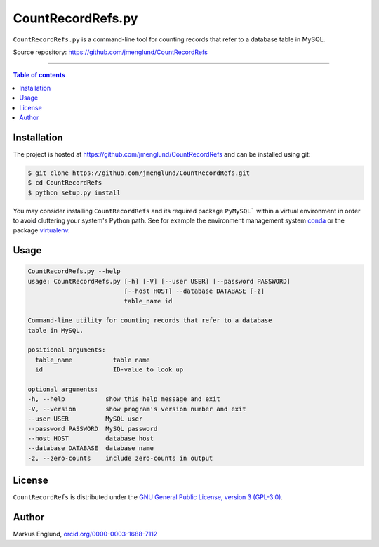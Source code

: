 CountRecordRefs.py
==================

|License|

``CountRecordRefs.py`` is a command-line tool for counting
records that refer to a database table in MySQL.

Source repository: `<https://github.com/jmenglund/CountRecordRefs>`_

--------------------------------

.. contents:: Table of contents
   :backlinks: top
   :local:


Installation
------------

The project is hosted at https://github.com/jmenglund/CountRecordRefs
and can be installed using git:

.. code-block::

    $ git clone https://github.com/jmenglund/CountRecordRefs.git
    $ cd CountRecordRefs
    $ python setup.py install

You may consider installing ``CountRecordRefs`` and its required
package ``PyMySQL``` within a virtual environment in order to avoid 
cluttering your system's Python path. See for example the 
environment management system  `conda <http://conda.pydata.org>`_ 
or the package `virtualenv <https://virtualenv.pypa.io/en/latest/>`_.


Usage
-----

.. code-block::
    
    CountRecordRefs.py --help
    usage: CountRecordRefs.py [-h] [-V] [--user USER] [--password PASSWORD]
                              [--host HOST] --database DATABASE [-z]
                              table_name id

    Command-line utility for counting records that refer to a database 
    table in MySQL.

    positional arguments:
      table_name           table name
      id                   ID-value to look up

    optional arguments:
    -h, --help           show this help message and exit
    -V, --version        show program's version number and exit
    --user USER          MySQL user
    --password PASSWORD  MySQL password
    --host HOST          database host
    --database DATABASE  database name
    -z, --zero-counts    include zero-counts in output


License
-------

``CountRecordRefs`` is distributed under the 
`GNU General Public License, version 3 (GPL-3.0) <https://opensource.org/licenses/GPL-3.0>`_.


Author
------

Markus Englund, `orcid.org/0000-0003-1688-7112 <http://orcid.org/0000-0003-1688-7112>`_

.. |License| image:: https://img.shields.io/badge/license-GNU%20GPL%20version%203-blue.svg
   :target: https://raw.githubusercontent.com/jmenglund/predsim/master/LICENSE.txt